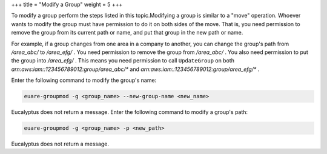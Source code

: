 +++
title = "Modify a Group"
weight = 5
+++

..  _group_rename:

To modify a group perform the steps listed in this topic.Modifying a group is similar to a "move" operation. Whoever wants to modify the group must have permission to do it on both sides of the move. That is, you need permission to remove the group from its current path or name, and put that group in the new path or name. 

For example, if a group changes from one area in a company to another, you can change the group's path from */area_abc/* to */area_efg/* . You need permission to remove the group from */area_abc/* . You also need permission to put the group into */area_efg/* . This means you need permission to call ``UpdateGroup`` on both *arn:aws:iam::123456789012:group/area_abc/** and *arn:aws:iam::123456789012:group/area_efg/** . 

Enter the following command to modify the group's name: 

.. code::

  euare-groupmod -g <group_name> --new-group-name <new_name>

Eucalyptus does not return a message. Enter the following command to modify a group's path: 

.. code::

  euare-groupmod -g <group_name> -p <new_path>

Eucalyptus does not return a message. 